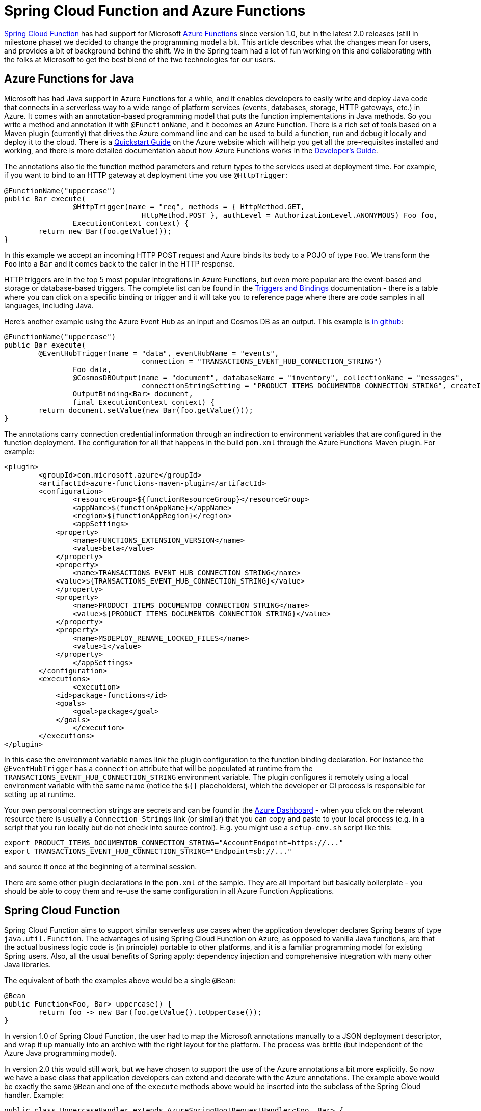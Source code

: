 = Spring Cloud Function and Azure Functions

https://github.com/spring-cloud/spring-cloud-function[Spring Cloud
Function] has had support for Microsoft
https://azure.microsoft.com/en-gb/services/functions[Azure Functions]
since version 1.0, but in the latest 2.0 releases (still in milestone
phase) we decided to change the programming model a bit. This article
describes what the changes mean for users, and provides a bit of
background behind the shift. We in the Spring team had a lot of fun
working on this and collaborating with the folks at Microsoft to get
the best blend of the two technologies for our users.

== Azure Functions for Java

Microsoft has had Java support in Azure Functions for a while, and it
enables developers to easily write and deploy Java code that connects
in a serverless way to a wide range of platform services (events,
databases, storage, HTTP gateways, etc.) in Azure. It comes with an
annotation-based programming model that puts the function
implementations in Java methods. So you write a method and annotation
it with `@FunctionName`, and it becomes an Azure Function. There is a
rich set of tools based on a Maven plugin (currently) that drives the
Azure command line and can be used to build a function, run and debug
it locally and deploy it to the cloud. There is a
https://docs.microsoft.com/en-us/azure/azure-functions/functions-create-first-java-maven[Quickstart
Guide] on the Azure website which will help you get all the
pre-requisites installed and working, and there is more detailed
documentation about how Azure Functions works in the
https://docs.microsoft.com/en-us/azure/azure-functions/functions-reference-java[Developer's
Guide].

The annotations also tie the function method parameters and return
types to the services used at deployment time. For example, if you
want to bind to an HTTP gateway at deployment time you use
`@HttpTrigger`:

```java
@FunctionName("uppercase")
public Bar execute(
		@HttpTrigger(name = "req", methods = { HttpMethod.GET,
				HttpMethod.POST }, authLevel = AuthorizationLevel.ANONYMOUS) Foo foo,
		ExecutionContext context) {
	return new Bar(foo.getValue());
}
```

In this example we accept an incoming HTTP POST request and Azure
binds its body to a POJO of type `Foo`. We transform the `Foo` into a
`Bar` and it comes back to the caller in the HTTP response.

HTTP triggers are in the top 5 most popular integrations in Azure
Functions, but even more popular are the event-based and storage or
database-based triggers. The complete list can be found in the
https://docs.microsoft.com/en-us/azure/azure-functions/functions-triggers-bindings[Triggers
and Bindings] documentation - there is a table where you can click on
a specific binding or trigger and it will take you to reference page
where there are code samples in all languages, including Java.

Here's another example using the Azure Event Hub as an input and
Cosmos DB as an output. This example is
https://github.com/dsyer/azure-docs[in github]:

```java
@FunctionName("uppercase")
public Bar execute(
	@EventHubTrigger(name = "data", eventHubName = "events",
				connection = "TRANSACTIONS_EVENT_HUB_CONNECTION_STRING")
		Foo data,
		@CosmosDBOutput(name = "document", databaseName = "inventory", collectionName = "messages",
				connectionStringSetting = "PRODUCT_ITEMS_DOCUMENTDB_CONNECTION_STRING", createIfNotExists = true)
		OutputBinding<Bar> document,
		final ExecutionContext context) {
	return document.setValue(new Bar(foo.getValue()));
}
```

The annotations carry connection credential information through an
indirection to environment variables that are configured in the
function deployment. The configuration for all that happens in the
build `pom.xml` through the Azure Functions Maven plugin. For example:

```xml
<plugin>
	<groupId>com.microsoft.azure</groupId>
	<artifactId>azure-functions-maven-plugin</artifactId>
	<configuration>
		<resourceGroup>${functionResourceGroup}</resourceGroup>
		<appName>${functionAppName}</appName>
		<region>${functionAppRegion}</region>
		<appSettings>
            <property>
            	<name>FUNCTIONS_EXTENSION_VERSION</name>
            	<value>beta</value>
            </property>
            <property>
            	<name>TRANSACTIONS_EVENT_HUB_CONNECTION_STRING</name>
            <value>${TRANSACTIONS_EVENT_HUB_CONNECTION_STRING}</value>
            </property>
            <property>
            	<name>PRODUCT_ITEMS_DOCUMENTDB_CONNECTION_STRING</name>
            	<value>${PRODUCT_ITEMS_DOCUMENTDB_CONNECTION_STRING}</value>
            </property>
            <property>
            	<name>MSDEPLOY_RENAME_LOCKED_FILES</name>
            	<value>1</value>
            </property>
		</appSettings>
	</configuration>
	<executions>
		<execution>
            <id>package-functions</id>
            <goals>
            	<goal>package</goal>
            </goals>
		</execution>
	</executions>
</plugin>
```

In this case the environment variable names link the plugin
configuration to the function binding declaration. For instance the
`@EventHubTrigger` has a `connection` attribute that will be
popeulated at runtime from the
`TRANSACTIONS_EVENT_HUB_CONNECTION_STRING` environment variable. The
plugin configures it remotely using a local environment variable with
the same name (notice the `${}` placeholders), which the developer or
CI process is responsible for setting up at runtime.

Your own personal connection strings are secrets and can be found in
the https://portal.azure.com[Azure Dashboard] - when you click on the
relevant resource there is usually a `Connection Strings` link (or
similar) that you can copy and paste to your local process (e.g. in a
script that you run locally but do not check into source
control). E.g. you might use a `setup-env.sh` script like this:

```
export PRODUCT_ITEMS_DOCUMENTDB_CONNECTION_STRING="AccountEndpoint=https://..."
export TRANSACTIONS_EVENT_HUB_CONNECTION_STRING="Endpoint=sb://..."
```

and source it once at the beginning of a terminal session.

There are some other plugin declarations in the `pom.xml` of the
sample. They are all important but basically boilerplate - you should
be able to copy them and re-use the same configuration in all Azure
Function Applications.

== Spring Cloud Function

Spring Cloud Function aims to support similar serverless use cases
when the application developer declares Spring beans of type
`java.util.Function`. The advantages of using Spring Cloud Function on
Azure, as opposed to vanilla Java functions, are that the actual
business logic code is (in principle) portable to other platforms, and
it is a familiar programming model for existing Spring users. Also,
all the usual benefits of Spring apply: dependency injection and
comprehensive integration with many other Java libraries.

The equivalent of both the examples above would be a single `@Bean`:

```java
@Bean
public Function<Foo, Bar> uppercase() {
	return foo -> new Bar(foo.getValue().toUpperCase());
}
```

In version 1.0 of Spring Cloud Function, the user had to map the
Microsoft annotations manually to a JSON deployment descriptor, and
wrap it up manually into an archive with the right layout for the
platform. The process was brittle (but independent of the Azure Java
programming model).

In version 2.0 this would still work, but we have chosen to support
the use of the Azure annotations a bit more explicitly. So now we have
a base class that application developers can extend and decorate with
the Azure annotations. The example above would be exactly the same
`@Bean` and one of the `execute` methods above would be inserted into
the subclass of the Spring Cloud handler. Example:

```java
public class UppercaseHandler extends AzureSpringBootRequestHandler<Foo, Bar> {
	@FunctionName("uppercase")
		@HttpTrigger(name = "req", methods = { HttpMethod.GET,
				HttpMethod.POST }, authLevel = AuthorizationLevel.ANONYMOUS) Foo foo,
		ExecutionContext context) {
	return super.handle(foo, context);
}
```

Notice that the base class `AzureSpringBootRequestHandler` is generic
with type parameters for input and output. There are 2 `handle*`
methods in the base class, one (`handle`) which returns the response
object, and one (`handleOutput`) which accepts an `OutputBinding` and
binds it to the output from the `Function`.

There are various configuration options that drive the runtime
behaviour of the Azure Function. The most important (and only
mandatory) one is the `MAIN_CLASS`, which is the main
`@SpringBootApplication` class that carries the declaration of the
`Function` (or `Functions`). You can specify this as an environment
variable, or as the `Main-Class` entry in the application jar manifest
(this is the way it is set up in the sample below). As long as your
app has a main class with precisely one function, there is no need to
do anything else. In the sample app linked above we use the manifest
to define the main class:

```xml
<plugin>
	<groupId>org.apache.maven.plugins</groupId>
	<artifactId>maven-jar-plugin</artifactId>
	<configuration>
		<archive>
			<manifest>
				<mainClass>example.FunctionApplication</mainClass>
			</manifest>
		</archive>
	</configuration>
</plugin>
```

If your app has multiple `Function` beans, they can be mapped to the
Azure function name though the `@FunctionName` annotation - the bean
name matches the function name. In this way you can create an Azure
Function Application, which is a single deployment artifact for a
group of functions. If you prefer, you can also use an arbitrary
`@FunctionName` and configure the Spring Cloud Function name through
an environment variable `FUNCTION_NAME`.

There is another simple sample of how to set up a Spring Cloud
Function as an Azure Function in
https://github.com/spring-cloud/spring-cloud-function/blob/master/spring-cloud-function-samples/function-sample-azure/README.adoc[the
project repo] - this one is an HTTP trigger from an Azure perspective,
but the Spring Cloud Function parts are very similar.